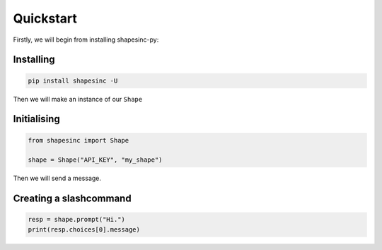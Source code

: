 Quickstart
==========

Firstly, we will begin from installing shapesinc-py:

Installing
-----------

.. code-block:: shell

    pip install shapesinc -U

Then we will make an instance of our ``Shape``

Initialising
-------------

.. code-block:: python3

    from shapesinc import Shape

    shape = Shape("API_KEY", "my_shape")

Then we will send a message.

Creating a slashcommand
-----------------------

.. code-block:: python3

    resp = shape.prompt("Hi.")
    print(resp.choices[0].message)